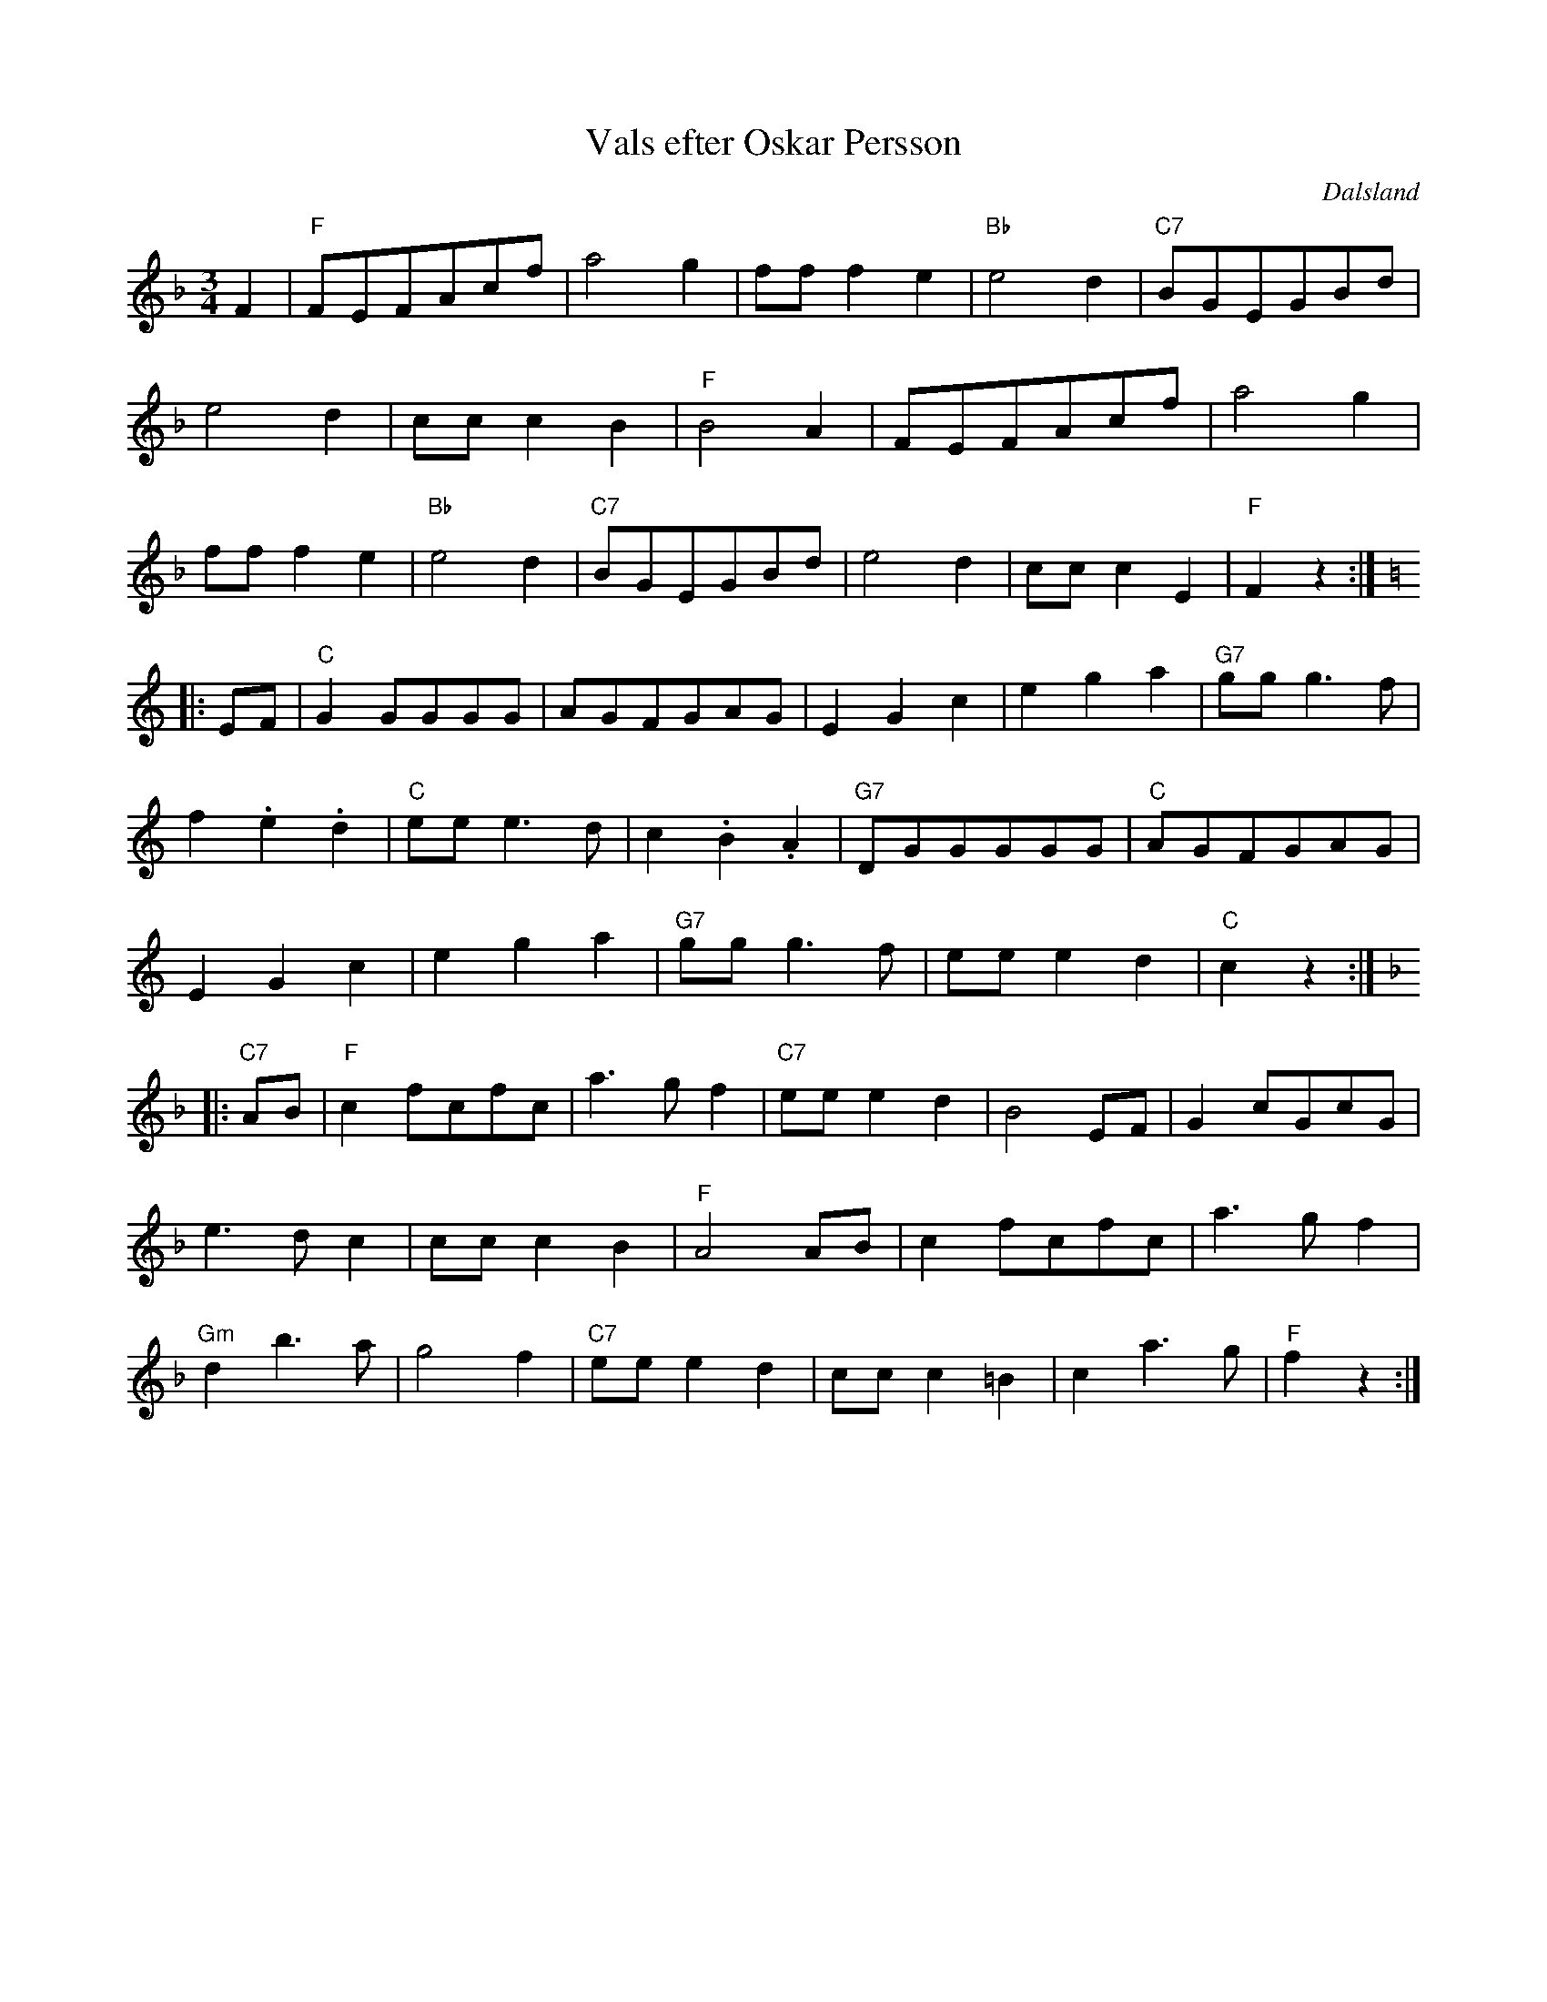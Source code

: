 %%abc-charset utf-8

X:1
T:Vals efter Oskar Persson
R:Vals
Z:Klas Krantz, 2009
O:Dalsland
S:efter Oskar Persson
Q:130
M:3/4
L:1/8
K:F
F2 | "F"FEFAcf | a4g2 | fff2e2 | "Bb"e4d2 | "C7"BGEGBd |
e4d2 | ccc2B2| "F"B4A2 | FEFAcf | a4g2 |
fff2e2 | "Bb"e4d2 | "C7"BGEGBd | e4d2 | ccc2E2| "F"F2z2 :|
K:C
|: EF | "C"G2GGGG | AGFGAG | E2G2c2 | e2g2a2 | "G7"ggg2>f2 |
f2.e2.d2 | "C"eee2>d2 | c2.B2.A2 | "G7"DGGGGG | "C"AGFGAG |
E2G2c2 | e2g2a2 | "G7"ggg2>f2 | eee2d2 | "C"c2z2 :|
K:F
|: "C7"AB | "F"c2fcfc | a2>g2f2 | "C7"eee2d2 | B4EF | G2cGcG |
e2>d2c2 | ccc2B2 | "F"A4AB | c2fcfc | a2>g2f2 |
"Gm"d2b2>a2 | g4 f2 | "C7"eee2d2 | ccc2=B2 | c2a2>g2 | "F"f2z2 :|

